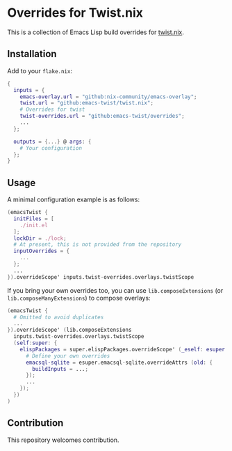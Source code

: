 # -*- org-id-link-to-org-use-id: nil; -*-
* Overrides for Twist.nix
This is a collection of Emacs Lisp build overrides for [[https://github.com/emacs-twist/twist.nix][twist.nix]].
** Installation
Add to your ~flake.nix~:

#+begin_src nix
  {
    inputs = {
      emacs-overlay.url = "github:nix-community/emacs-overlay";
      twist.url = "github:emacs-twist/twist.nix";
      # Overrides for twist
      twist-overrides.url = "github:emacs-twist/overrides";
      ...
    };

    outputs = {...} @ args: {
      # Your configuration
    };
  }
#+end_src
** Usage
A minimal configuration example is as follows:

#+begin_src nix
  (emacsTwist {
    initFiles = [
      ./init.el
    ];
    lockDir = ./lock;
    # At present, this is not provided from the repository
    inputOverrides = {
      ...
    };
    ...
  }).overrideScope' inputs.twist-overrides.overlays.twistScope
#+end_src

If you bring your own overrides too, you can use ~lib.composeExtensions~ (or ~lib.composeManyExtensions~) to compose overlays:

#+begin_src nix
  (emacsTwist {
    # Omitted to avoid duplicates
    ...
  }).overrideScope' (lib.composeExtensions
    inputs.twist-overrides.overlays.twistScope
    (self:super: {
      elispPackages = super.elispPackages.overrideScope' (_eself: esuper: {
        # Define your own overrides
        emacsql-sqlite = esuper.emacsql-sqlite.overrideAttrs (old: {
          buildInputs = ...;
        });
        ...
      });
    })
  )
#+end_src
** Contribution
This repository welcomes contribution.
